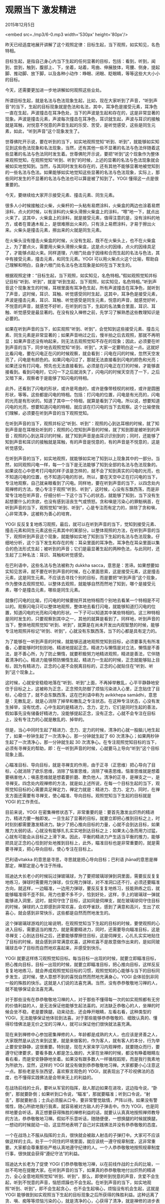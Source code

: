 * 观照当下 激发精进

2015年12月5日

<embed src=./mp3/6-0.mp3 width='530px' height='80px'/>

昨天已经适度地展开讲解了这个观照定律：目标生起，当下观照，如实知见，名色特相。

目标生起，是指自己身心内当下生起的任何显著的目标，包括：看到，听到，闻到，尝到，触到，腹部上、下，坐着，站着，弯曲、伸展肢体，弯腰、侧身，提起脚、推动脚、放下脚，以及各种小动作：睁眼、闭眼、眨眼睛，等等这些大大小小的目标。

今天，还需要更加进一步地讲解如何观照这些业处。

所谓目标生起，就是名法与色法现象生起，比如，现在大家听到了声音，“听到声音”的当下，生起的目标现象就是色法和名法，其中，耳净色是接受元素，耳净色一直在生起，声波撞击在耳净色处，当下的声波是生起和存在的，这是非常显著的现象。声波是撞击元素，声波每次撞击在耳净色，耳识就生起，声波与耳识的接触就是耳触，对悦意不悦意的声音生起的乐受、苦受，是听觉感受，这些是同生元素，如此，“听到声音”这个现象发生了。

世尊佛陀开示说，要在听到的当下，如实地观照觉知“听到、听到”，就能够如实知见到这些色法现象和名法现象，当然，还有其他一些不显著的名法与色法伴随着这些显著的名法与色法同时发生着。世尊佛陀开示说，要把“听到”这个现象作为整体来观照觉知，在观照觉知“听到、听到”的时候，上述的显著的名法与色法现象就会被如实地觉知到。当然，与其同时发生和存在的，还有其他不能够显著地被觉知到的一些名法与色法。如果能够如实地觉知这些显著的名法与色法现象，实际上，那些同时发生的不显著的名法与色法也可以算是被了知到了。YOGI
懂得这一点是很重要的。

今天，要继续给大家开示接受元素、撞击元素、同生元素。

很多人小时候接触过火柴，火柴杆的一头粘有易燃涂料，火柴盒的两边也涂着易燃涂料，点火的时候，以有涂料的火柴头滑擦火柴盒上的涂料，“嚓”地一下，就点出火来了。这其中，火柴盒上的涂料，就是接受元素，值得注意的是，没有涂料的地方，或者在普通木板上，是很难擦出火来的，只有涂上易燃涂料，才易于擦出火来。火柴头是撞击元素，擦出来的火就是同生元素。

在火柴头没有撞击火柴盒的时候，火没有生起，既不在火柴头上，也不在火柴盒上，为了要点火，需要用火柴头滑擦火柴盒，这是点火的因缘，点火的因缘具足了，才能够点起火来。同样道理，六根门处由于因缘和合而生起的名法与色法，其中有接受元素，撞击元素，和同生元素。YOGI
可以用火柴点火这个比喻，帮助自己理解和明白，自身六根门处名法与色法现象是如何在当下发生的。

根据观照定律：“目标生起，当下观照，如实知见，名色特相。”假如观照觉知并标记目标“听到、听到”，就是“听到生起，当下观照，如实知见，名色特相。”听到声音这个现象发生的时候，耳根里面有耳净色生起，所有声波撞击在耳净色，就听到了声音，这时候，耳识、耳触、听觉感受同时生起，这其中，耳净色是接受元素，声波是撞击元素，耳识、耳触、听觉感受是同生元素，悦意的声音，就感觉好听，不悦意的声音，就感觉不好听，在听到的当下，生起的名法集合里面，耳识、耳触、听觉感受是最显著的。在没有投入禅修之前，先学习了解熟悉这些教理知识是必要的。

如果在听到声音的当下，如实观照“听到、听到”，会觉知到这些接受元素、撞击元素、同生元素是非常显著的；如果声音响过之后，慢半拍之后去观照，那就不再明显；如果声音还没有响起来，则无法去观照觉知不存在的现象；因此，必须要在听到声音的当下，同步地去观照觉知“听到、听到”。大家一定要明白这一点。这就好比看闪电，要在闪电正在闪的时候观察，就会看到：闪电在闪的时候，忽然天空发亮了，闪电是有颜色的。如果闪电闪过了，那就无法直接看到闪电的颜色和光亮；如果还没有打闪电，预先也无法直接看到。必须是在闪电正在打的时候，才能够直接看到。看到闪电时，它闪一下之后就消失了，闪电闪的时候天空亮了一下，之后又暗下来，观察者于是能够了知闪电的特相。

此外，还看到了闪电的形状，或许是弯曲的，或许是像带枝杈的树枝，或许是圆圈形状，等等。这些都是闪电的特相。包括：打闪电的位置，闪电是有光亮的，闪电的光亮是有形状的。知道了其中一个特相，就算是看到了闪电。所以说，想要知道闪电的光亮，想要知道闪电的特相，就应该在打闪电的当下去观察。这个比喻使我们理解，必须要在听到声音的当下观照觉知。

在听到声音的当下，观照并标记“听到、听到”：观照的心到达耳根的时候，就了知到声音是在耳根处听到的；观照的心觉知到声音的时候，就了知到那是被听到的声音；观照的心到达耳识的时候，就了知到声音是由耳识识别到的；同时，还能够了知到声音和耳识的接触就是耳触，有的声音是悦意的，有的声音是不悦意的，这是听觉感受。

在听到声音的当下，如实地观照，就能够如实地了知到以上现象其中的一部分。当然，如同观照闪电一样，每一个当下是无法能够了知到全部的名法与色法现象的。如果说在心中思考打闪电的样子该是怎样的，就不会了知到真实的闪电的光亮，也不知道闪电的位置，也不知道闪电的形状。所以，要在天空中正在打闪电的当下，专注地观察，自己就亲眼看到了闪电。同样地，要在听到声音的当下，以四念处内观禅修的方法，使心专注于观照“听到、听到”，这时候，心没有东飘西荡，而是非常专注地在听声音，仔细分析一下这个当下心的状态，就能够了知到，当下没有生起想要什么的贪欲，也没有感到沮丧生气或愤怒。贪和嗔是污染心的罪魁祸首，在听到声音的当下，观照觉知“听到、听到”，心是专注而有定力的，排除了贪和嗔，心非常清净，这被称为善心的培育。

YOGI
反反复复地练习观照，最后，就可以在听到声音的当下，觉知到接受元素、撞击元素和同生元素这些元素其中的某部分。以整体观照的方法，在听到声音的当下，观照听到声音这个现象，就能够如实地了知到当下生起的名法与色法现象。仔细地分析，这个当下发生和存在的有：耳朵里面的耳净色，耳净色在耳朵里面以集合的色法形式生起；被听到的声音；它们是最显著生起的两种色法，与此同时，还生起了三种名法：耳识、耳触和听觉感受。

[[./img/6-0.jpeg]]

在巴利语中，这些名法与色法被称为 dukkha
sacca，意思是：苦谛。如果想要如实知见苦谛，就不要在听到声音的时候，在心里面思索，这是接受元素，这是撞击元素，这是同生元素。不应该去寻找个别的目标，而是要把“听到声音”这个现象，作为整体去观照觉知，以整体去观照，就能够自然而然地了知到，哪个是接受元素，哪个是撞击元素，哪些是同生元素。

就像打闪电的比喻，打闪电的时候要抛开其他特相而个别地去看某一个特相是不可以的。观察闪电只可以整体地观照，整体地去看打闪电，就能够知道打闪电的位置，知道闪电的光亮和闪电的形状。一下子可以知道其中某些特相的。这三种特相是同时发生的，只要观察到其中之一，其他的就算是看到了。同样地，听到声音的当下，整体地观照觉知“听到、听到”，就算是在尚未开发出内观智慧的时候，能够专注地观照并标记“听到、听到”，心就没有东飘西荡，当下的心都是具有定力的。

为了能够在一听到声音的时候，就能够迅速地观照觉知到目标，必须要事先有所准备，心要能够时时刻刻地、精进地提起正念。精进力与懒惰是对立法，懒惰是不善法，是不善心所，为了防止懒惰，就要积极努力地精进观照，精进是善法，它伴随着清净的心。精进力能够预防懒惰生起，精进力一生起的时候，正念就能够贴上目标，因为有精进力，正念的心是不会脱离目标的，正念的心就贴住在“听到、听到”这个现象上。

这时候，心就安安稳稳地落在“听到、听到”上面，不再掉举散乱，心平平静静地安住于目标之上，这被称为正念，正念预先防御了烦恼污染进入心里，正念贴住了目标，心稳住了，就不会东飘西荡，这在巴利语中称为
avikkhepa
samādhi，意思是：无散乱定，就是心消除了掉举和散乱之专注状态。在这种专注状态，心没有发生掉举，没有忧虑，心中生起的是精进力，念力，定力，它们是同时生起的善法，假如事先没有储备好精进力，没能够提起正念，没有正念，心就不会专注在目标上，没有专注力的心就是散乱的、掉举的。

但是，当心中同时生起了精进力、念力、定力的时候，清净的心就一股脑儿地生起了，如果一秒钟生起了一次清净心，那一分钟就生起了
60 次清净心；如果两秒钟生起了一次清净心，那一分钟就生起 30
次清净心。在专注观照觉知目标的当下，必须有寻禅支的帮助，即：在一听到声音的时候，心就要马上导向“听到”这个目标现象上面。

心瞄准目标、导向目标，就是寻禅支的作用，由于正寻（正思维）把心导向了目标，心就消除了欲乐思维，消除了恼害思维，消除了嗔恚思维。恼害思维就是想着要祸害他人；嗔恚思维就是想着要折磨、欺负他人。清净的正寻，是禅支之一，是寻禅支。四念处内观禅修的方法，就是如上述所说，在每一个目标生起的当下，观照觉知目标的心需要具足禅定力，禅定力就是：精进力、念力、定力，同时，在禅支方面还需要有寻禅支，使心瞄准、导向目标。观照觉知当下生起的目标就是
YOGI 的工作责任。

目前来说，YOGI
在密集禅修状态下，非常重要的是：要首先激发出炽热的精进力，精进力要一触即发。一旦生起了显著的目标，就要立即把心推到目标之上，时时刻刻都需要激发精进力。缺少了把心推向目标的力量，心就不会到达目标，如果推力太弱的话，心就没有能够扎扎实实地到达目标之上；如果太心急而用力过猛，心就有可能会从目标之上滑下来。因此，平衡的精进力产生适当平衡的推力，能够把具足正念的心恰到好处地推到目标上，此外，瞄准目标也是非常重要的，就是需要寻禅支，把心导向目标，使心专注在目标上。

巴利语vitakka 的意思是寻思，寻思就是把心导向目标；巴利语
jhāna的意思是禅那定，禅那定是心专注于所缘。

班迪达大长老小的时候玩过弹玻璃球，为了要把玻璃球弹到洞里面，需要反反复复地练习，弹球时需要用力弹球，仅仅用力弹球，对不准洞口还不行，必须还要瞄准方向，就这样，一边瞄准，一边用力弹球，要反反复复地练习，技能熟练之后，就能够瞄准得不歪不斜，用力也要不多不少，恰到好处，这样，手上的玻璃球一弹就能够进入洞里，这时，就伺守住了目标，这如同是伺禅支，就在玻璃球伺守住目标的时候，弹球的人立即感到非常欢喜，会欢呼雀跃，感到了满意和高兴，生出了欢喜心，就会感到非常快乐，这些都是自然而然地发生的。

这个弹玻璃球游戏的比喻说明，在观照觉知当下生起的目标的时候，要使观照的心进入目标，需要适当的推力，就是需要精进力，同时，还需要导向瞄准目标，这是寻禅支；心到达目标之后，还要能够摩擦住目标，这是伺禅支，心扎扎实实地贴住了目标的时候，就会感到非常满意欢喜，这种欢喜不是故意做作出来的，是如同玻璃球击中了目标而自然地欢喜起来，并感受到快乐。

YOGI
就要这样练习观照觉知目标。每当目标一出现的时候，就要立即瞄准目标，把心推向目标，目标一出现的时候，就要立即瞄准目标，把心推向目标，这样反反复复地地练习，就会养成观照觉知目标的习惯，观照觉知的心能够与当下的目标同步发生，这时候，使人意想不到的喜悦自然而然地充满身心，YOGI
会体验到非同一般的殊胜的快乐。这就是人们说的法喜充满。当然，没有恭恭敬敬地习禅的人，就不能够保证会法喜充满。

对于那些没有在恭恭敬敬地习禅的人，对于那些不懂得每一次的如实观照都有无穷的价值利益的人，是无法保证他能够生起法喜的。对法缺乏恭敬心的人，坐禅的时候会坐不稳，老是要换腿，动来动去，还会睁开眼睛，左看右看，这种类型的
YOGI，无法能够保证他体验到法喜。对于那些能够恭恭敬敬的、细致认真的、懂得珍惜佛法是无价之宝的习禅人，就可以保证他们很快就法喜充满。

[[./img/6-1.jpeg]]

现在来到禅修中心参加密集禅修的人，年龄都是成熟的大人，也应该是贤善之人，大家既然是从远方来到这里，就是来做客的，作为客人，就有客人的本分，行为举止要安安静静，这很重要。特别是，现在大家来学习内观禅修，就要随众而行，要遵守纪律要求，要看多数人都是怎么做的，大家在坐禅的时候，都没有睁着眼睛左看右看，而是安安静静地坐着。如果没有跟多数人一样循规蹈矩，而是我行我素地为所欲为，显然，这样的
YOGI
就没有做到恭恭敬敬地习禅。大家都要小心注意这一点。那些老是东张西望，喜欢察言观色的
YOGI，就表现出了不珍视佛法的态度，也不懂得实践佛法是会带来无上的利益的。

在战场前线的士兵，要听从军官的指挥，敌人那边如果在进攻，这边指令说，“卧倒”，那就要卧倒；如果听到口令说，“瞄准”，那就要瞄准；听到口令说，“射击”，那就要射击；士兵必须服从口令，要非常警觉敌情，严阵以待。如果没有警惕性，随心所欲地我行我素，就容易被对方敌人的子弹击中。作为
YOGI，也是同样地要会听话，真正想要获得殊胜的禅修利益的话，就要认认真真地按照禅师教导的方法，恭恭敬敬地习禅。假如不乐意听话，随随便便，一想换腿的时候就换腿，一想动的时候就动一动，这显然地表明了自己对实践佛法并没有恭恭敬敬的态度。

一个在战场上不服从指挥的士兵，很快就会被敌人射击的子弹打中。大家可不应该做这样的士兵。处于一个同住的环境里面，就应该统一遵守规章制度，这非常重要。大家都会尊重那些严格认真地遵守纪律的人。一个人恭恭敬敬地按照规章制度行事，很快就会获得“遵纪守法”的利益。

班迪达大长老为了促使 YOGI
们恭恭敬敬地习禅，以在前线作战的士兵的比喻，一丝不苟地在提醒大家。在听到声音的当下，如果真的恭恭敬敬地付出炽热的精进力，全心全意地观照觉知“听到、听到”，那么，即使听到悦意的声音，贪爱不会生起，听到不悦意的声音，恼怒烦躁也不会生起。在听到声音的当下，如实地观照“听到、听到”，即不会生起贪心，也不会生起嗔心，烦恼没有机会生起，这就是
YOGI
能够做到如实观照当下生起的目标现象之后所获得的殊胜利益。这种远离了贪、嗔、痴等等烦恼污染的心，就是清净的心，心获得了清净，就是禅修的进步表现。

刚才简单地开示了在听到声音的当下，如果恭恭敬敬地、细致认真地、毫不迟疑地观照觉知并标记：“听到、听到”，就远离了由于听到声音可能会生起的各种烦恼，心就获得了清净。同样地，在一看到影像的时候，就要在当下立即观照，并标记“看到、看到”；在一闻到气味的时候，就要在当下立即观照，并标记“闻到、闻到”；在一尝到滋味的时候，就要在当下立即观照，并标记“尝到、尝到”；在一触到物体的时候，就要在当下立即观照，并标记“触到、触到”；在一伸展四肢的时候，就要在当下立即观照，并标记“伸展、伸展”；在一弯曲四肢的时候，就要在当下立即观照，并标记“弯曲、弯曲”；在腹部一起（上）的时候，就要在当下立即观照，并标记“上、上”；在腹部一伏（下）的时候，就要在当下立即观照，并标记“下、下”；如果心开始思考打妄想了，就要在一发现心跑掉了的时候，就要在当下立即观照并标记“妄想，妄想”。

YOGI 必须要懂得并练习这样的观照方法。YOGI
还要知道，在练习观照的当下，要激发精进力，要瞄准目标，这两点永远缺一不可，这非常重要。所以，事先就要蓄势待发，要有所准备。如同做工作，没有做好准备，工作就很难做好。

现在大家既然具足了殊胜的因缘来参加密集禅修，YOGI
们就要忍耐得住，要意志坚强，遇到了困难障碍，例如身体的疼痛等等，要能够忍耐，不要一痛就动，不要翻来覆去地坐不稳。愿
YOGI 们以坚韧的毅力，顽强地忍耐最初的疼痛，克服各种障碍！

最后，班迪达大长老郑重地敦促大家，如果按照教导的方法精进地习禅，在短短几天时间里，大家就能够获得禅修的利益。所以，大家恭恭敬敬地对待禅修的工作，是非常重要的。

